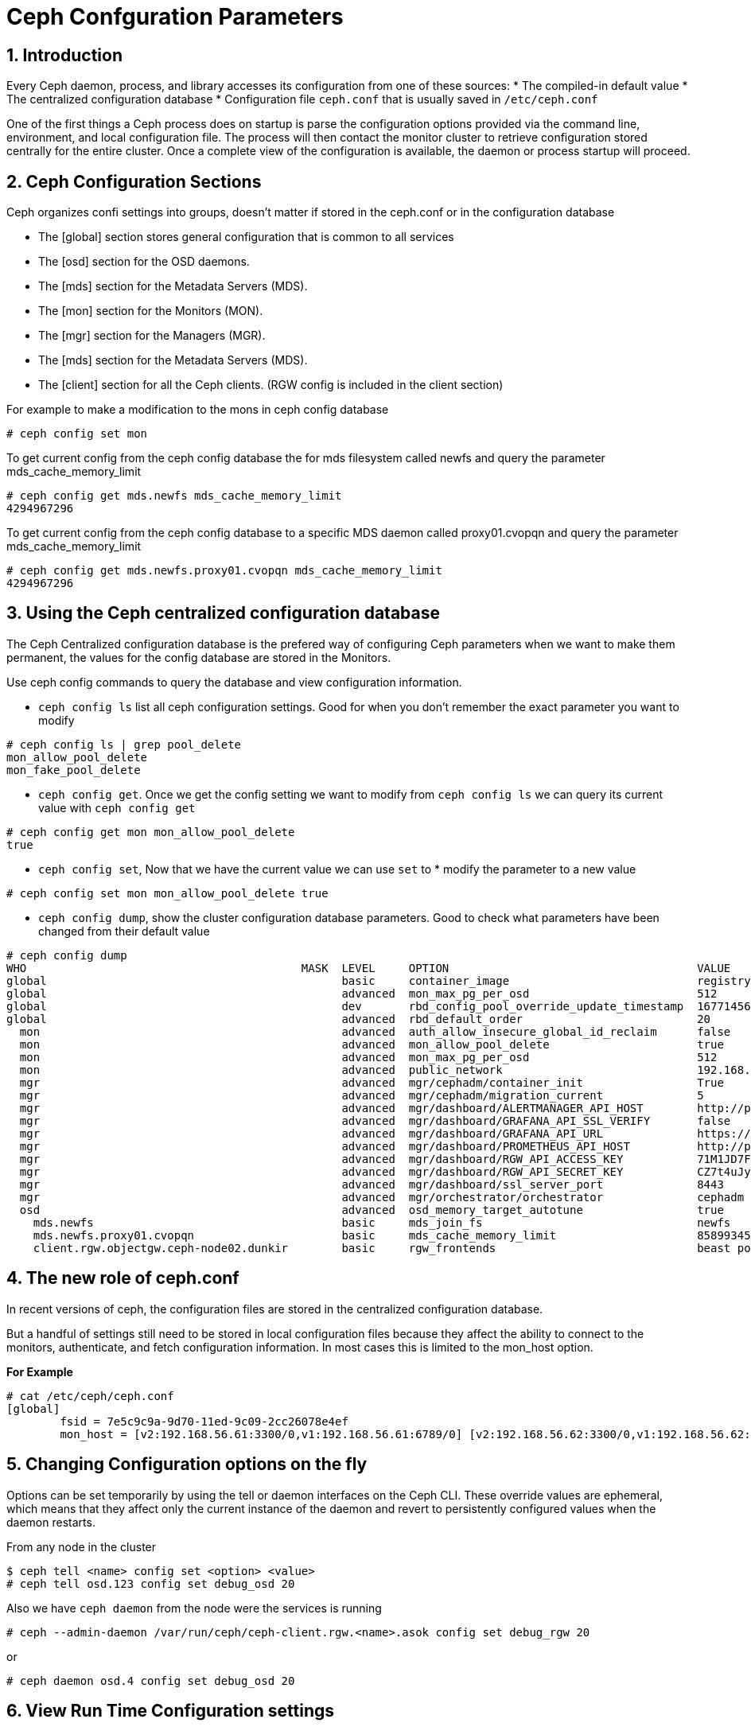 = Ceph Confguration Parameters

//++++
//<link rel="stylesheet"  href="http://cdnjs.cloudflare.com/ajax/libs/font-awesome/3.1.0/css/font-awesome.min.css">
//++++
:icons: font
:source-language: shell
:numbered:
// Activate experimental attribute for Keyboard Shortcut keys
:experimental:
:source-highlighter: pygments
:sectnums:
:sectnumlevels: 6
:toc: left
:toclevels: 4

== Introduction

Every Ceph daemon, process, and library accesses its configuration from one of these sources:
* The compiled-in default value
* The centralized configuration database
* Configuration file `ceph.conf` that is usually saved in `/etc/ceph.conf`

One of the first things a Ceph process does on startup is parse the configuration options provided via the command line, environment, and local configuration file. The process will then contact the monitor cluster to retrieve configuration stored centrally for the entire cluster. Once a complete view of the configuration is available, the daemon or process startup will proceed.

== Ceph Configuration Sections

Ceph organizes confi settings into groups, doesn't matter if stored in the
ceph.conf or in the configuration database

* The [global] section stores general configuration that is common to all services
* The [osd] section for the OSD daemons.
* The [mds] section for the Metadata Servers (MDS).
* The [mon] section for the Monitors (MON).
* The [mgr] section for the Managers (MGR).
* The [mds] section for the Metadata Servers (MDS).
* The [client] section for all the Ceph clients. (RGW config is included in the client section)

For example to make a modification to the mons in ceph config database

----
# ceph config set mon 
----

To get current config from the ceph config database the for mds filesystem
called newfs and query the parameter mds_cache_memory_limit

----
# ceph config get mds.newfs mds_cache_memory_limit
4294967296
----

To get current config from the ceph config database to a specific MDS daemon
called proxy01.cvopqn and query the parameter mds_cache_memory_limit

----
# ceph config get mds.newfs.proxy01.cvopqn mds_cache_memory_limit
4294967296
----


== Using the Ceph centralized configuration database

The Ceph Centralized configuration database is the prefered way of configuring
Ceph parameters when we want to make them permanent, the values for the config
database are stored in the Monitors.

Use ceph config commands to query the database and view configuration information.

* `ceph config ls` list all ceph configuration settings. Good for when you don't remember the exact parameter you want to modify

----
# ceph config ls | grep pool_delete
mon_allow_pool_delete
mon_fake_pool_delete
----

* `ceph config get`. Once we get the config setting we want to modify from `ceph config ls` we can query its current value with `ceph config get`

----
# ceph config get mon mon_allow_pool_delete
true
----

* `ceph config set`, Now that we have the current value we can use `set` to * modify the parameter to a new value

----
# ceph config set mon mon_allow_pool_delete true
----

* `ceph config dump`, show the cluster configuration database parameters. Good to check what parameters have been changed from their default value

----
# ceph config dump
WHO                                         MASK  LEVEL     OPTION                                     VALUE                                                                                                             RO
global                                            basic     container_image                            registry.redhat.io/rhceph/rhceph-5-rhel8@sha256:04c39425bc9e05e667ebe23513847b905b5998994cc95572c6a4549b8826bd81  *
global                                            advanced  mon_max_pg_per_osd                         512
global                                            dev       rbd_config_pool_override_update_timestamp  1677145632
global                                            advanced  rbd_default_order                          20
  mon                                             advanced  auth_allow_insecure_global_id_reclaim      false
  mon                                             advanced  mon_allow_pool_delete                      true
  mon                                             advanced  mon_max_pg_per_osd                         512
  mon                                             advanced  public_network                             192.168.56.0/24                                                                                                   *
  mgr                                             advanced  mgr/cephadm/container_init                 True                                                                                                              *
  mgr                                             advanced  mgr/cephadm/migration_current              5                                                                                                                 *
  mgr                                             advanced  mgr/dashboard/ALERTMANAGER_API_HOST        http://proxy01.example.com:9093                                                                                   *
  mgr                                             advanced  mgr/dashboard/GRAFANA_API_SSL_VERIFY       false                                                                                                             *
  mgr                                             advanced  mgr/dashboard/GRAFANA_API_URL              https://proxy01.example.com:3000                                                                                  *
  mgr                                             advanced  mgr/dashboard/PROMETHEUS_API_HOST          http://proxy01.example.com:9095                                                                                   *
  mgr                                             advanced  mgr/dashboard/RGW_API_ACCESS_KEY           71M1JD7FSWU1BR2UYARK                                                                                              *
  mgr                                             advanced  mgr/dashboard/RGW_API_SECRET_KEY           CZ7t4uJySQvqxIeLYLPxCgDq60EAGRQf8372mjAi                                                                          *
  mgr                                             advanced  mgr/dashboard/ssl_server_port              8443                                                                                                              *
  mgr                                             advanced  mgr/orchestrator/orchestrator              cephadm
  osd                                             advanced  osd_memory_target_autotune                 true
    mds.newfs                                     basic     mds_join_fs                                newfs
    mds.newfs.proxy01.cvopqn                      basic     mds_cache_memory_limit                     8589934592
    client.rgw.objectgw.ceph-node02.dunkir        basic     rgw_frontends                              beast port=8080                                                                                                   *
----


== The new role of ceph.conf

In recent versions of ceph, the configuration files are stored in the
centralized configuration database.

But a handful of settings still need to be stored in local configuration files
because they affect the ability to connect to the monitors, authenticate, and
fetch configuration information. In most cases this is limited to the mon_host
option. 

*For Example*

----
# cat /etc/ceph/ceph.conf
[global]
	fsid = 7e5c9c9a-9d70-11ed-9c09-2cc26078e4ef
	mon_host = [v2:192.168.56.61:3300/0,v1:192.168.56.61:6789/0] [v2:192.168.56.62:3300/0,v1:192.168.56.62:6789/0] [v2:192.168.56.63:3300/0,v1:192.168.56.63:6789/0]
----

== Changing Configuration options on the fly

Options can be set temporarily by using the tell or daemon interfaces on the Ceph CLI. These override values are ephemeral, which means that they affect only the current instance of the daemon and revert to persistently configured values when the daemon restarts.

From any node in the cluster

----
$ ceph tell <name> config set <option> <value>
# ceph tell osd.123 config set debug_osd 20
----

Also we have `ceph daemon` from the node were the services is running

----
# ceph --admin-daemon /var/run/ceph/ceph-client.rgw.<name>.asok config set debug_rgw 20
----

or 

----
# ceph daemon osd.4 config set debug_osd 20
----

== View Run Time Configuration settings

ou can see the current options set for a running daemon with the ceph config show command.

----
# ceph config show osd.0
# ceph config show osd.0 debug_osd
----

Also the default values can be listed

----
# ceph config show-with-defaults osd.0
----
